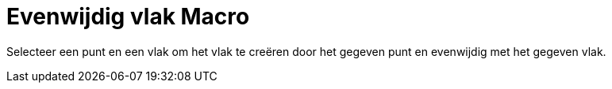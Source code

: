= Evenwijdig vlak Macro
:page-en: tools/Parallel_Plane_Tool
ifdef::env-github[:imagesdir: /nl/modules/ROOT/assets/images]

Selecteer een punt en een vlak om het vlak te creëren door het gegeven punt en evenwijdig met het gegeven vlak.
